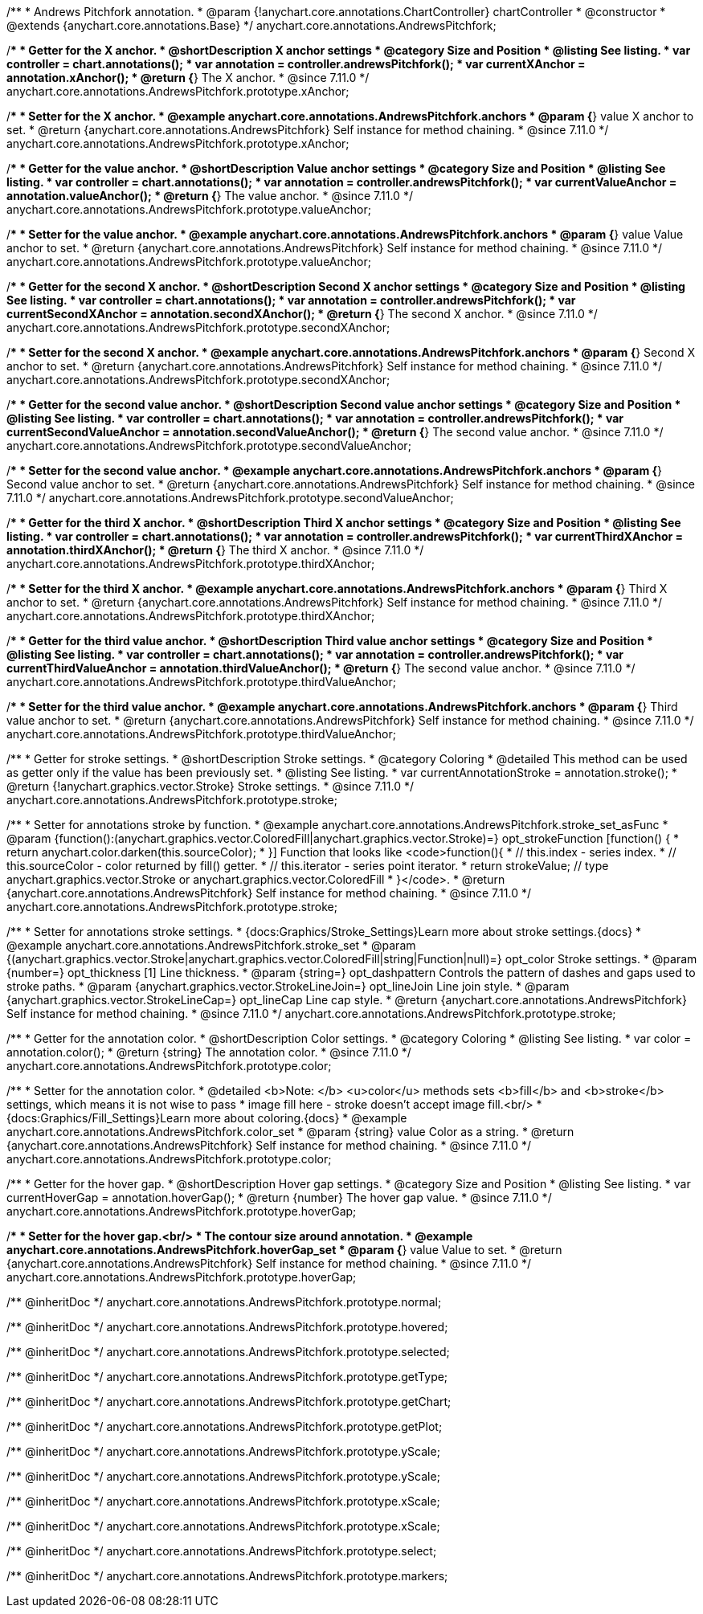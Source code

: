 /**
 * Andrews Pitchfork annotation.
 * @param {!anychart.core.annotations.ChartController} chartController
 * @constructor
 * @extends {anychart.core.annotations.Base}
 */
anychart.core.annotations.AndrewsPitchfork;

//----------------------------------------------------------------------------------------------------------------------
//
//  anychart.core.annotations.AndrewsPitchfork.prototype.xAnchor
//
//----------------------------------------------------------------------------------------------------------------------

/**
 * Getter for the X anchor.
 * @shortDescription X anchor settings
 * @category Size and Position
 * @listing See listing.
 * var controller = chart.annotations();
 * var annotation = controller.andrewsPitchfork();
 * var currentXAnchor = annotation.xAnchor();
 * @return {*} The X anchor.
 * @since 7.11.0
 */
anychart.core.annotations.AndrewsPitchfork.prototype.xAnchor;

/**
 * Setter for the X anchor.
 * @example anychart.core.annotations.AndrewsPitchfork.anchors
 * @param {*} value X anchor to set.
 * @return {anychart.core.annotations.AndrewsPitchfork} Self instance for method chaining.
 * @since 7.11.0
 */
anychart.core.annotations.AndrewsPitchfork.prototype.xAnchor;

//----------------------------------------------------------------------------------------------------------------------
//
//  anychart.core.annotations.AndrewsPitchfork.prototype.valueAnchor
//
//----------------------------------------------------------------------------------------------------------------------

/**
 * Getter for the value anchor.
 * @shortDescription Value anchor settings
 * @category Size and Position
 * @listing See listing.
 * var controller = chart.annotations();
 * var annotation = controller.andrewsPitchfork();
 * var currentValueAnchor = annotation.valueAnchor();
 * @return {*} The value anchor.
 * @since 7.11.0
 */
anychart.core.annotations.AndrewsPitchfork.prototype.valueAnchor;

/**
 * Setter for the value anchor.
 * @example anychart.core.annotations.AndrewsPitchfork.anchors
 * @param {*} value Value anchor to set.
 * @return {anychart.core.annotations.AndrewsPitchfork} Self instance for method chaining.
 * @since 7.11.0
 */
anychart.core.annotations.AndrewsPitchfork.prototype.valueAnchor;

//----------------------------------------------------------------------------------------------------------------------
//
//  anychart.core.annotations.AndrewsPitchfork.prototype.secondXAnchor
//
//----------------------------------------------------------------------------------------------------------------------

/**
 * Getter for the second X anchor.
 * @shortDescription Second X anchor settings
 * @category Size and Position
 * @listing See listing.
 * var controller = chart.annotations();
 * var annotation = controller.andrewsPitchfork();
 * var currentSecondXAnchor = annotation.secondXAnchor();
 * @return {*} The second X anchor.
 * @since 7.11.0
 */
anychart.core.annotations.AndrewsPitchfork.prototype.secondXAnchor;

/**
 * Setter for the second X anchor.
 * @example anychart.core.annotations.AndrewsPitchfork.anchors
 * @param {*} Second X anchor to set.
 * @return {anychart.core.annotations.AndrewsPitchfork} Self instance for method chaining.
 * @since 7.11.0
 */
anychart.core.annotations.AndrewsPitchfork.prototype.secondXAnchor;

//----------------------------------------------------------------------------------------------------------------------
//
//  anychart.core.annotations.AndrewsPitchfork.prototype.secondValueAnchor
//
//----------------------------------------------------------------------------------------------------------------------

/**
 * Getter for the second value anchor.
 * @shortDescription Second value anchor settings
 * @category Size and Position
 * @listing See listing.
 * var controller = chart.annotations();
 * var annotation = controller.andrewsPitchfork();
 * var currentSecondValueAnchor = annotation.secondValueAnchor();
 * @return {*} The second value anchor.
 * @since 7.11.0
 */
anychart.core.annotations.AndrewsPitchfork.prototype.secondValueAnchor;

/**
 * Setter for the second value anchor.
 * @example anychart.core.annotations.AndrewsPitchfork.anchors
 * @param {*} Second value anchor to set.
 * @return {anychart.core.annotations.AndrewsPitchfork} Self instance for method chaining.
 * @since 7.11.0
 */
anychart.core.annotations.AndrewsPitchfork.prototype.secondValueAnchor;

//----------------------------------------------------------------------------------------------------------------------
//
//  anychart.core.annotations.AndrewsPitchfork.prototype.thirdXAnchor
//
//----------------------------------------------------------------------------------------------------------------------

/**
 * Getter for the third X anchor.
 * @shortDescription Third X anchor settings
 * @category Size and Position
 * @listing See listing.
 * var controller = chart.annotations();
 * var annotation = controller.andrewsPitchfork();
 * var currentThirdXAnchor = annotation.thirdXAnchor();
 * @return {*} The third X anchor.
 * @since 7.11.0
 */
anychart.core.annotations.AndrewsPitchfork.prototype.thirdXAnchor;

/**
 * Setter for the third X anchor.
 * @example anychart.core.annotations.AndrewsPitchfork.anchors
 * @param {*} Third X anchor to set.
 * @return {anychart.core.annotations.AndrewsPitchfork} Self instance for method chaining.
 * @since 7.11.0
 */
anychart.core.annotations.AndrewsPitchfork.prototype.thirdXAnchor;

//----------------------------------------------------------------------------------------------------------------------
//
//  anychart.core.annotations.AndrewsPitchfork.prototype.thirdValueAnchor
//
//----------------------------------------------------------------------------------------------------------------------

/**
 * Getter for the third value anchor.
 * @shortDescription Third value anchor settings
 * @category Size and Position
 * @listing See listing.
 * var controller = chart.annotations();
 * var annotation = controller.andrewsPitchfork();
 * var currentThirdValueAnchor = annotation.thirdValueAnchor();
 * @return {*} The second value anchor.
 * @since 7.11.0
 */
anychart.core.annotations.AndrewsPitchfork.prototype.thirdValueAnchor;

/**
 * Setter for the third value anchor.
 * @example anychart.core.annotations.AndrewsPitchfork.anchors
 * @param {*} Third value anchor to set.
 * @return {anychart.core.annotations.AndrewsPitchfork} Self instance for method chaining.
 * @since 7.11.0
 */
anychart.core.annotations.AndrewsPitchfork.prototype.thirdValueAnchor;

//----------------------------------------------------------------------------------------------------------------------
//
//  anychart.core.annotations.AndrewsPitchfork.prototype.stroke
//
//----------------------------------------------------------------------------------------------------------------------

/**
 * Getter for stroke settings.
 * @shortDescription Stroke settings.
 * @category Coloring
 * @detailed This method can be used as getter only if the value has been previously set.
 * @listing See listing.
 * var currentAnnotationStroke = annotation.stroke();
 * @return {!anychart.graphics.vector.Stroke} Stroke settings.
 * @since 7.11.0
 */
anychart.core.annotations.AndrewsPitchfork.prototype.stroke;

/**
 * Setter for annotations stroke by function.
 * @example anychart.core.annotations.AndrewsPitchfork.stroke_set_asFunc
 * @param {function():(anychart.graphics.vector.ColoredFill|anychart.graphics.vector.Stroke)=} opt_strokeFunction [function() {
 *  return anychart.color.darken(this.sourceColor);
 * }] Function that looks like <code>function(){
 *    // this.index - series index.
 *    // this.sourceColor -  color returned by fill() getter.
 *    // this.iterator - series point iterator.
 *    return strokeValue; // type anychart.graphics.vector.Stroke or anychart.graphics.vector.ColoredFill
 * }</code>.
 * @return {anychart.core.annotations.AndrewsPitchfork} Self instance for method chaining.
 * @since 7.11.0
 */
anychart.core.annotations.AndrewsPitchfork.prototype.stroke;

/**
 * Setter for annotations stroke settings.
 * {docs:Graphics/Stroke_Settings}Learn more about stroke settings.{docs}
 * @example anychart.core.annotations.AndrewsPitchfork.stroke_set
 * @param {(anychart.graphics.vector.Stroke|anychart.graphics.vector.ColoredFill|string|Function|null)=} opt_color Stroke settings.
 * @param {number=} opt_thickness [1] Line thickness.
 * @param {string=} opt_dashpattern Controls the pattern of dashes and gaps used to stroke paths.
 * @param {anychart.graphics.vector.StrokeLineJoin=} opt_lineJoin Line join style.
 * @param {anychart.graphics.vector.StrokeLineCap=} opt_lineCap Line cap style.
 * @return {anychart.core.annotations.AndrewsPitchfork} Self instance for method chaining.
 * @since 7.11.0
 */
anychart.core.annotations.AndrewsPitchfork.prototype.stroke;


//----------------------------------------------------------------------------------------------------------------------
//
//  anychart.core.annotations.AndrewsPitchfork.prototype.color
//
//----------------------------------------------------------------------------------------------------------------------

/**
 * Getter for the annotation color.
 * @shortDescription Color settings.
 * @category Coloring
 * @listing See listing.
 * var color = annotation.color();
 * @return {string} The annotation color.
 * @since 7.11.0
 */
anychart.core.annotations.AndrewsPitchfork.prototype.color;

/**
 * Setter for the annotation color.
 * @detailed <b>Note: </b> <u>color</u> methods sets <b>fill</b> and <b>stroke</b> settings, which means it is not wise to pass
 * image fill here - stroke doesn't accept image fill.<br/>
 * {docs:Graphics/Fill_Settings}Learn more about coloring.{docs}
 * @example anychart.core.annotations.AndrewsPitchfork.color_set
 * @param {string} value Color as a string.
 * @return {anychart.core.annotations.AndrewsPitchfork} Self instance for method chaining.
 * @since 7.11.0
 */
anychart.core.annotations.AndrewsPitchfork.prototype.color;


//----------------------------------------------------------------------------------------------------------------------
//
//  anychart.core.annotations.AndrewsPitchfork.prototype.hoverGap
//
//----------------------------------------------------------------------------------------------------------------------

/**
 * Getter for the hover gap.
 * @shortDescription Hover gap settings.
 * @category Size and Position
 * @listing See listing.
 * var currentHoverGap = annotation.hoverGap();
 * @return {number} The hover gap value.
 * @since 7.11.0
 */
anychart.core.annotations.AndrewsPitchfork.prototype.hoverGap;

/**
 * Setter for the hover gap.<br/>
 * The contour size around annotation.
 * @example anychart.core.annotations.AndrewsPitchfork.hoverGap_set
 * @param {*} value Value to set.
 * @return {anychart.core.annotations.AndrewsPitchfork} Self instance for method chaining.
 * @since 7.11.0
 */
anychart.core.annotations.AndrewsPitchfork.prototype.hoverGap;

/** @inheritDoc */
anychart.core.annotations.AndrewsPitchfork.prototype.normal;

/** @inheritDoc */
anychart.core.annotations.AndrewsPitchfork.prototype.hovered;

/** @inheritDoc */
anychart.core.annotations.AndrewsPitchfork.prototype.selected;

/** @inheritDoc */
anychart.core.annotations.AndrewsPitchfork.prototype.getType;

/** @inheritDoc */
anychart.core.annotations.AndrewsPitchfork.prototype.getChart;

/** @inheritDoc */
anychart.core.annotations.AndrewsPitchfork.prototype.getPlot;

/** @inheritDoc */
anychart.core.annotations.AndrewsPitchfork.prototype.yScale;

/** @inheritDoc */
anychart.core.annotations.AndrewsPitchfork.prototype.yScale;

/** @inheritDoc */
anychart.core.annotations.AndrewsPitchfork.prototype.xScale;

/** @inheritDoc */
anychart.core.annotations.AndrewsPitchfork.prototype.xScale;

/** @inheritDoc */
anychart.core.annotations.AndrewsPitchfork.prototype.select;

/** @inheritDoc */
anychart.core.annotations.AndrewsPitchfork.prototype.markers;

